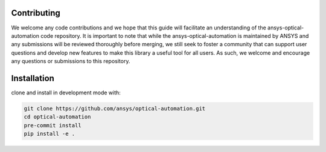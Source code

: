 Contributing
----------------

We welcome any code contributions and we hope that this
guide will facilitate an understanding of the ansys-optical-automation code
repository. It is important to note that while the ansys-optical-automation
is maintained by ANSYS and any submissions will be reviewed
thoroughly before merging, we still seek to foster a community that can
support user questions and develop new features to make this library
a useful tool for all users.  As such, we welcome and encourage any
questions or submissions to this repository.

Installation
------------

clone and install in development mode with:

.. code::

   git clone https://github.com/ansys/optical-automation.git
   cd optical-automation
   pre-commit install
   pip install -e .

